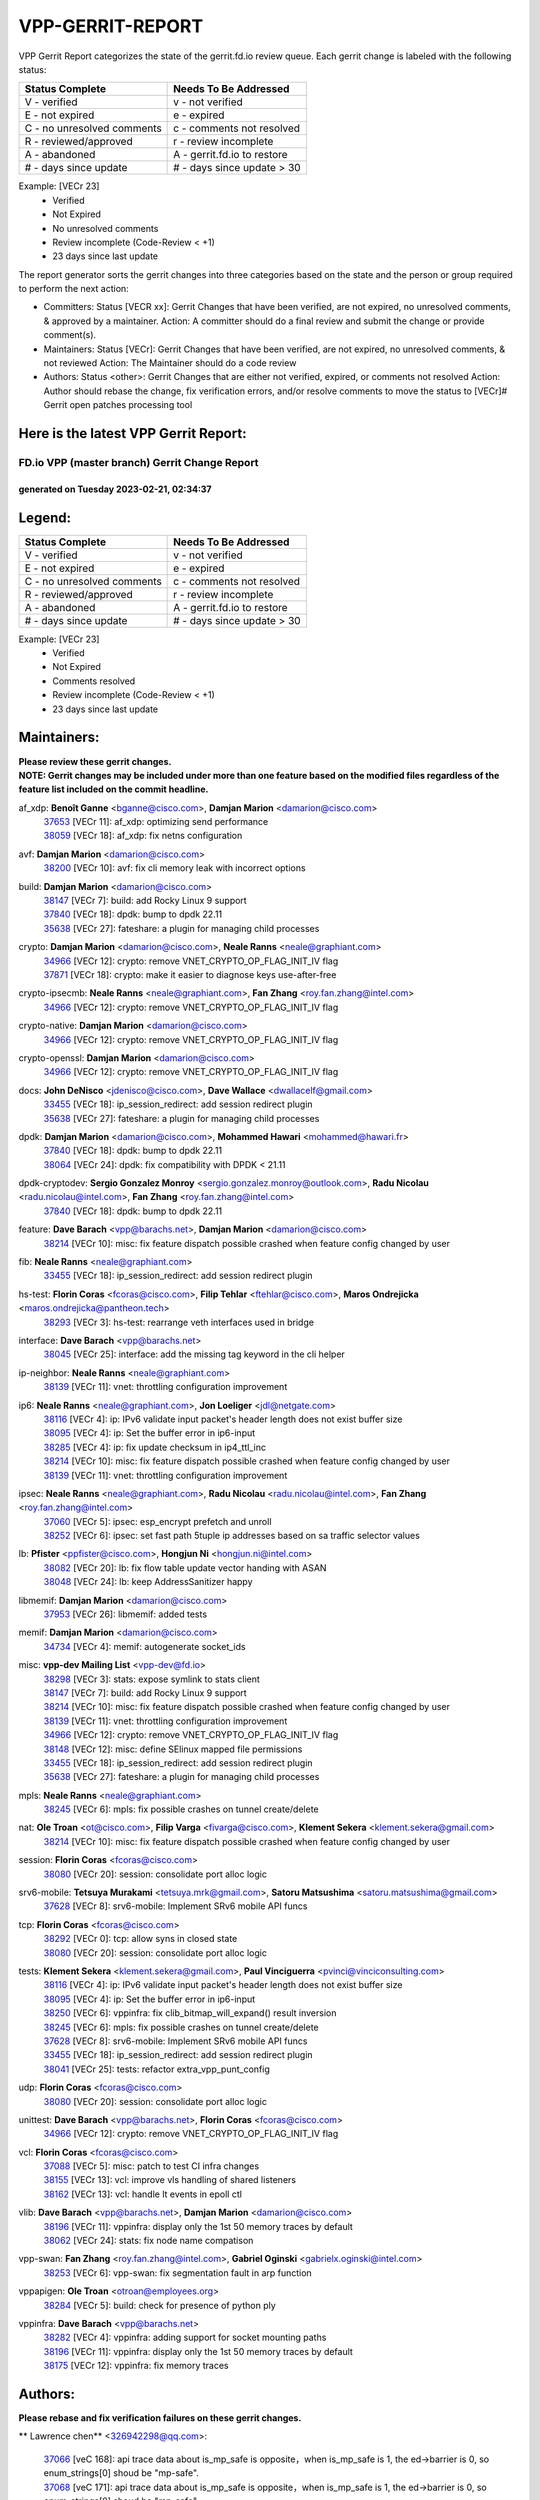 #################
VPP-GERRIT-REPORT
#################

VPP Gerrit Report categorizes the state of the gerrit.fd.io review queue.  Each gerrit change is labeled with the following status:

========================== ===========================
Status Complete            Needs To Be Addressed
========================== ===========================
V - verified               v - not verified
E - not expired            e - expired
C - no unresolved comments c - comments not resolved
R - reviewed/approved      r - review incomplete
A - abandoned              A - gerrit.fd.io to restore
# - days since update      # - days since update > 30
========================== ===========================

Example: [VECr 23]
    - Verified
    - Not Expired
    - No unresolved comments
    - Review incomplete (Code-Review < +1)
    - 23 days since last update

The report generator sorts the gerrit changes into three categories based on the state and the person or group required to perform the next action:

- Committers:
  Status [VECR xx]: Gerrit Changes that have been verified, are not expired, no unresolved comments, & approved by a maintainer.
  Action: A committer should do a final review and submit the change or provide comment(s).

- Maintainers:
  Status [VECr]: Gerrit Changes that have been verified, are not expired, no unresolved comments, & not reviewed
  Action: The Maintainer should do a code review

- Authors:
  Status <other>: Gerrit Changes that are either not verified, expired, or comments not resolved
  Action: Author should rebase the change, fix verification errors, and/or resolve comments to move the status to [VECr]# Gerrit open patches processing tool

Here is the latest VPP Gerrit Report:
-------------------------------------

==============================================
FD.io VPP (master branch) Gerrit Change Report
==============================================
--------------------------------------------
generated on Tuesday 2023-02-21, 02:34:37
--------------------------------------------


Legend:
-------
========================== ===========================
Status Complete            Needs To Be Addressed
========================== ===========================
V - verified               v - not verified
E - not expired            e - expired
C - no unresolved comments c - comments not resolved
R - reviewed/approved      r - review incomplete
A - abandoned              A - gerrit.fd.io to restore
# - days since update      # - days since update > 30
========================== ===========================

Example: [VECr 23]
    - Verified
    - Not Expired
    - Comments resolved
    - Review incomplete (Code-Review < +1)
    - 23 days since last update


Maintainers:
------------
| **Please review these gerrit changes.**

| **NOTE: Gerrit changes may be included under more than one feature based on the modified files regardless of the feature list included on the commit headline.**

af_xdp: **Benoît Ganne** <bganne@cisco.com>, **Damjan Marion** <damarion@cisco.com>
  | `37653 <https:////gerrit.fd.io/r/c/vpp/+/37653>`_ [VECr 11]: af_xdp: optimizing send performance
  | `38059 <https:////gerrit.fd.io/r/c/vpp/+/38059>`_ [VECr 18]: af_xdp: fix netns configuration

avf: **Damjan Marion** <damarion@cisco.com>
  | `38200 <https:////gerrit.fd.io/r/c/vpp/+/38200>`_ [VECr 10]: avf: fix cli memory leak with incorrect options

build: **Damjan Marion** <damarion@cisco.com>
  | `38147 <https:////gerrit.fd.io/r/c/vpp/+/38147>`_ [VECr 7]: build: add Rocky Linux 9 support
  | `37840 <https:////gerrit.fd.io/r/c/vpp/+/37840>`_ [VECr 18]: dpdk: bump to dpdk 22.11
  | `35638 <https:////gerrit.fd.io/r/c/vpp/+/35638>`_ [VECr 27]: fateshare: a plugin for managing child processes

crypto: **Damjan Marion** <damarion@cisco.com>, **Neale Ranns** <neale@graphiant.com>
  | `34966 <https:////gerrit.fd.io/r/c/vpp/+/34966>`_ [VECr 12]: crypto: remove VNET_CRYPTO_OP_FLAG_INIT_IV flag
  | `37871 <https:////gerrit.fd.io/r/c/vpp/+/37871>`_ [VECr 18]: crypto: make it easier to diagnose keys use-after-free

crypto-ipsecmb: **Neale Ranns** <neale@graphiant.com>, **Fan Zhang** <roy.fan.zhang@intel.com>
  | `34966 <https:////gerrit.fd.io/r/c/vpp/+/34966>`_ [VECr 12]: crypto: remove VNET_CRYPTO_OP_FLAG_INIT_IV flag

crypto-native: **Damjan Marion** <damarion@cisco.com>
  | `34966 <https:////gerrit.fd.io/r/c/vpp/+/34966>`_ [VECr 12]: crypto: remove VNET_CRYPTO_OP_FLAG_INIT_IV flag

crypto-openssl: **Damjan Marion** <damarion@cisco.com>
  | `34966 <https:////gerrit.fd.io/r/c/vpp/+/34966>`_ [VECr 12]: crypto: remove VNET_CRYPTO_OP_FLAG_INIT_IV flag

docs: **John DeNisco** <jdenisco@cisco.com>, **Dave Wallace** <dwallacelf@gmail.com>
  | `33455 <https:////gerrit.fd.io/r/c/vpp/+/33455>`_ [VECr 18]: ip_session_redirect: add session redirect plugin
  | `35638 <https:////gerrit.fd.io/r/c/vpp/+/35638>`_ [VECr 27]: fateshare: a plugin for managing child processes

dpdk: **Damjan Marion** <damarion@cisco.com>, **Mohammed Hawari** <mohammed@hawari.fr>
  | `37840 <https:////gerrit.fd.io/r/c/vpp/+/37840>`_ [VECr 18]: dpdk: bump to dpdk 22.11
  | `38064 <https:////gerrit.fd.io/r/c/vpp/+/38064>`_ [VECr 24]: dpdk: fix compatibility with DPDK < 21.11

dpdk-cryptodev: **Sergio Gonzalez Monroy** <sergio.gonzalez.monroy@outlook.com>, **Radu Nicolau** <radu.nicolau@intel.com>, **Fan Zhang** <roy.fan.zhang@intel.com>
  | `37840 <https:////gerrit.fd.io/r/c/vpp/+/37840>`_ [VECr 18]: dpdk: bump to dpdk 22.11

feature: **Dave Barach** <vpp@barachs.net>, **Damjan Marion** <damarion@cisco.com>
  | `38214 <https:////gerrit.fd.io/r/c/vpp/+/38214>`_ [VECr 10]: misc: fix feature dispatch possible crashed when feature config changed by user

fib: **Neale Ranns** <neale@graphiant.com>
  | `33455 <https:////gerrit.fd.io/r/c/vpp/+/33455>`_ [VECr 18]: ip_session_redirect: add session redirect plugin

hs-test: **Florin Coras** <fcoras@cisco.com>, **Filip Tehlar** <ftehlar@cisco.com>, **Maros Ondrejicka** <maros.ondrejicka@pantheon.tech>
  | `38293 <https:////gerrit.fd.io/r/c/vpp/+/38293>`_ [VECr 3]: hs-test: rearrange veth interfaces used in bridge

interface: **Dave Barach** <vpp@barachs.net>
  | `38045 <https:////gerrit.fd.io/r/c/vpp/+/38045>`_ [VECr 25]: interface: add the missing tag keyword in the cli helper

ip-neighbor: **Neale Ranns** <neale@graphiant.com>
  | `38139 <https:////gerrit.fd.io/r/c/vpp/+/38139>`_ [VECr 11]: vnet: throttling configuration improvement

ip6: **Neale Ranns** <neale@graphiant.com>, **Jon Loeliger** <jdl@netgate.com>
  | `38116 <https:////gerrit.fd.io/r/c/vpp/+/38116>`_ [VECr 4]: ip: IPv6 validate input packet's header length does not exist buffer size
  | `38095 <https:////gerrit.fd.io/r/c/vpp/+/38095>`_ [VECr 4]: ip: Set the buffer error in ip6-input
  | `38285 <https:////gerrit.fd.io/r/c/vpp/+/38285>`_ [VECr 4]: ip: fix update checksum in ip4_ttl_inc
  | `38214 <https:////gerrit.fd.io/r/c/vpp/+/38214>`_ [VECr 10]: misc: fix feature dispatch possible crashed when feature config changed by user
  | `38139 <https:////gerrit.fd.io/r/c/vpp/+/38139>`_ [VECr 11]: vnet: throttling configuration improvement

ipsec: **Neale Ranns** <neale@graphiant.com>, **Radu Nicolau** <radu.nicolau@intel.com>, **Fan Zhang** <roy.fan.zhang@intel.com>
  | `37060 <https:////gerrit.fd.io/r/c/vpp/+/37060>`_ [VECr 5]: ipsec: esp_encrypt prefetch and unroll
  | `38252 <https:////gerrit.fd.io/r/c/vpp/+/38252>`_ [VECr 6]: ipsec: set fast path 5tuple ip addresses based on sa traffic selector values

lb: **Pfister** <ppfister@cisco.com>, **Hongjun Ni** <hongjun.ni@intel.com>
  | `38082 <https:////gerrit.fd.io/r/c/vpp/+/38082>`_ [VECr 20]: lb: fix flow table update vector handing with ASAN
  | `38048 <https:////gerrit.fd.io/r/c/vpp/+/38048>`_ [VECr 24]: lb: keep AddressSanitizer happy

libmemif: **Damjan Marion** <damarion@cisco.com>
  | `37953 <https:////gerrit.fd.io/r/c/vpp/+/37953>`_ [VECr 26]: libmemif: added tests

memif: **Damjan Marion** <damarion@cisco.com>
  | `34734 <https:////gerrit.fd.io/r/c/vpp/+/34734>`_ [VECr 4]: memif: autogenerate socket_ids

misc: **vpp-dev Mailing List** <vpp-dev@fd.io>
  | `38298 <https:////gerrit.fd.io/r/c/vpp/+/38298>`_ [VECr 3]: stats: expose symlink to stats client
  | `38147 <https:////gerrit.fd.io/r/c/vpp/+/38147>`_ [VECr 7]: build: add Rocky Linux 9 support
  | `38214 <https:////gerrit.fd.io/r/c/vpp/+/38214>`_ [VECr 10]: misc: fix feature dispatch possible crashed when feature config changed by user
  | `38139 <https:////gerrit.fd.io/r/c/vpp/+/38139>`_ [VECr 11]: vnet: throttling configuration improvement
  | `34966 <https:////gerrit.fd.io/r/c/vpp/+/34966>`_ [VECr 12]: crypto: remove VNET_CRYPTO_OP_FLAG_INIT_IV flag
  | `38148 <https:////gerrit.fd.io/r/c/vpp/+/38148>`_ [VECr 12]: misc: define SElinux mapped file permissions
  | `33455 <https:////gerrit.fd.io/r/c/vpp/+/33455>`_ [VECr 18]: ip_session_redirect: add session redirect plugin
  | `35638 <https:////gerrit.fd.io/r/c/vpp/+/35638>`_ [VECr 27]: fateshare: a plugin for managing child processes

mpls: **Neale Ranns** <neale@graphiant.com>
  | `38245 <https:////gerrit.fd.io/r/c/vpp/+/38245>`_ [VECr 6]: mpls: fix possible crashes on tunnel create/delete

nat: **Ole Troan** <ot@cisco.com>, **Filip Varga** <fivarga@cisco.com>, **Klement Sekera** <klement.sekera@gmail.com>
  | `38214 <https:////gerrit.fd.io/r/c/vpp/+/38214>`_ [VECr 10]: misc: fix feature dispatch possible crashed when feature config changed by user

session: **Florin Coras** <fcoras@cisco.com>
  | `38080 <https:////gerrit.fd.io/r/c/vpp/+/38080>`_ [VECr 20]: session: consolidate port alloc logic

srv6-mobile: **Tetsuya Murakami** <tetsuya.mrk@gmail.com>, **Satoru Matsushima** <satoru.matsushima@gmail.com>
  | `37628 <https:////gerrit.fd.io/r/c/vpp/+/37628>`_ [VECr 8]: srv6-mobile: Implement SRv6 mobile API funcs

tcp: **Florin Coras** <fcoras@cisco.com>
  | `38292 <https:////gerrit.fd.io/r/c/vpp/+/38292>`_ [VECr 0]: tcp: allow syns in closed state
  | `38080 <https:////gerrit.fd.io/r/c/vpp/+/38080>`_ [VECr 20]: session: consolidate port alloc logic

tests: **Klement Sekera** <klement.sekera@gmail.com>, **Paul Vinciguerra** <pvinci@vinciconsulting.com>
  | `38116 <https:////gerrit.fd.io/r/c/vpp/+/38116>`_ [VECr 4]: ip: IPv6 validate input packet's header length does not exist buffer size
  | `38095 <https:////gerrit.fd.io/r/c/vpp/+/38095>`_ [VECr 4]: ip: Set the buffer error in ip6-input
  | `38250 <https:////gerrit.fd.io/r/c/vpp/+/38250>`_ [VECr 6]: vppinfra: fix clib_bitmap_will_expand() result inversion
  | `38245 <https:////gerrit.fd.io/r/c/vpp/+/38245>`_ [VECr 6]: mpls: fix possible crashes on tunnel create/delete
  | `37628 <https:////gerrit.fd.io/r/c/vpp/+/37628>`_ [VECr 8]: srv6-mobile: Implement SRv6 mobile API funcs
  | `33455 <https:////gerrit.fd.io/r/c/vpp/+/33455>`_ [VECr 18]: ip_session_redirect: add session redirect plugin
  | `38041 <https:////gerrit.fd.io/r/c/vpp/+/38041>`_ [VECr 25]: tests: refactor extra_vpp_punt_config

udp: **Florin Coras** <fcoras@cisco.com>
  | `38080 <https:////gerrit.fd.io/r/c/vpp/+/38080>`_ [VECr 20]: session: consolidate port alloc logic

unittest: **Dave Barach** <vpp@barachs.net>, **Florin Coras** <fcoras@cisco.com>
  | `34966 <https:////gerrit.fd.io/r/c/vpp/+/34966>`_ [VECr 12]: crypto: remove VNET_CRYPTO_OP_FLAG_INIT_IV flag

vcl: **Florin Coras** <fcoras@cisco.com>
  | `37088 <https:////gerrit.fd.io/r/c/vpp/+/37088>`_ [VECr 5]: misc: patch to test CI infra changes
  | `38155 <https:////gerrit.fd.io/r/c/vpp/+/38155>`_ [VECr 13]: vcl: improve vls handling of shared listeners
  | `38162 <https:////gerrit.fd.io/r/c/vpp/+/38162>`_ [VECr 13]: vcl: handle lt events in epoll ctl

vlib: **Dave Barach** <vpp@barachs.net>, **Damjan Marion** <damarion@cisco.com>
  | `38196 <https:////gerrit.fd.io/r/c/vpp/+/38196>`_ [VECr 11]: vppinfra: display only the 1st 50 memory traces by default
  | `38062 <https:////gerrit.fd.io/r/c/vpp/+/38062>`_ [VECr 24]: stats: fix node name compatison

vpp-swan: **Fan Zhang** <roy.fan.zhang@intel.com>, **Gabriel Oginski** <gabrielx.oginski@intel.com>
  | `38253 <https:////gerrit.fd.io/r/c/vpp/+/38253>`_ [VECr 6]: vpp-swan: fix segmentation fault in arp function

vppapigen: **Ole Troan** <otroan@employees.org>
  | `38284 <https:////gerrit.fd.io/r/c/vpp/+/38284>`_ [VECr 5]: build: check for presence of python ply

vppinfra: **Dave Barach** <vpp@barachs.net>
  | `38282 <https:////gerrit.fd.io/r/c/vpp/+/38282>`_ [VECr 4]: vppinfra: adding support for socket mounting paths
  | `38196 <https:////gerrit.fd.io/r/c/vpp/+/38196>`_ [VECr 11]: vppinfra: display only the 1st 50 memory traces by default
  | `38175 <https:////gerrit.fd.io/r/c/vpp/+/38175>`_ [VECr 12]: vppinfra: fix memory traces

Authors:
--------
**Please rebase and fix verification failures on these gerrit changes.**

** Lawrence chen** <326942298@qq.com>:

  | `37066 <https:////gerrit.fd.io/r/c/vpp/+/37066>`_ [veC 168]: api trace data about is_mp_safe is opposite，when is_mp_safe is 1, the ed->barrier is 0, so enum_strings[0] shoud be "mp-safe".
  | `37068 <https:////gerrit.fd.io/r/c/vpp/+/37068>`_ [veC 171]: api trace data about is_mp_safe is opposite，when is_mp_safe is 1, the ed->barrier is 0, so enum_strings[0] shoud be "mp-safe".

**Alexander Skorichenko** <askorichenko@netgate.com>:

  | `38011 <https:////gerrit.fd.io/r/c/vpp/+/38011>`_ [vEC 24]: wireguard: move buffer when insufficient pre_data left
  | `37656 <https:////gerrit.fd.io/r/c/vpp/+/37656>`_ [Vec 70]: arp: fix arp request for ip4-glean node

**Andrew Yourtchenko** <ayourtch@gmail.com>:

  | `32164 <https:////gerrit.fd.io/r/c/vpp/+/32164>`_ [VeC 90]: acl: change the algorithm for cleaning the sessions from purgatory

**Arthur de Kerhor** <arthurdekerhor@gmail.com>:

  | `37673 <https:////gerrit.fd.io/r/c/vpp/+/37673>`_ [vEC 3]: ipsec: add per-SA error counters
  | `32695 <https:////gerrit.fd.io/r/c/vpp/+/32695>`_ [Vec 63]: ip: add support for buffer offload metadata in ip midchain

**Atzm Watanabe** <atzmism@gmail.com>:

  | `36935 <https:////gerrit.fd.io/r/c/vpp/+/36935>`_ [VeC 167]: ikev2: accept rekey request for IKE SA

**Benoît Ganne** <bganne@cisco.com>:

  | `34965 <https:////gerrit.fd.io/r/c/vpp/+/34965>`_ [VEc 3]: ipsec: make pre-shared keys harder to misuse
  | `37313 <https:////gerrit.fd.io/r/c/vpp/+/37313>`_ [VeC 132]: build: add sanitizer option to configure script

**Daniel Beres** <dberes@cisco.com>:

  | `37071 <https:////gerrit.fd.io/r/c/vpp/+/37071>`_ [VEc 26]: ebuild: adding libmemif to debian packages

**Dastin Wilski** <dastin.wilski@gmail.com>:

  | `37836 <https:////gerrit.fd.io/r/c/vpp/+/37836>`_ [VEc 4]: dpdk-cryptodev: enq/deq scheme rework
  | `37835 <https:////gerrit.fd.io/r/c/vpp/+/37835>`_ [VEc 5]: crypto-ipsecmb: crypto_key prefetch and unrolling for aes-gcm

**Dave Wallace** <dwallacelf@gmail.com>:

  | `37420 <https:////gerrit.fd.io/r/c/vpp/+/37420>`_ [Vec 95]: tests: remove intermittent failing tests on vpp_debug image

**Duncan Eastoe** <duncaneastoe+github@gmail.com>:

  | `37750 <https:////gerrit.fd.io/r/c/vpp/+/37750>`_ [VeC 74]: stats: fix memory leak in stat_segment_dump_r()

**Dzmitry Sautsa** <dzmitry.sautsa@nokia.com>:

  | `37296 <https:////gerrit.fd.io/r/c/vpp/+/37296>`_ [VeC 129]: dpdk: use adapter MTU in max_frame_size setting

**Filip Varga** <fivarga@cisco.com>:

  | `35444 <https:////gerrit.fd.io/r/c/vpp/+/35444>`_ [veC 117]: nat: nat44-ed cleanup & improvements
  | `35966 <https:////gerrit.fd.io/r/c/vpp/+/35966>`_ [veC 117]: nat: nat44-ed update timeout api
  | `35903 <https:////gerrit.fd.io/r/c/vpp/+/35903>`_ [VeC 117]: nat: nat66 cli bug fix
  | `34929 <https:////gerrit.fd.io/r/c/vpp/+/34929>`_ [veC 117]: nat: det44 map configuration improvements
  | `36724 <https:////gerrit.fd.io/r/c/vpp/+/36724>`_ [VeC 117]: nat: fixing incosistency in use of sw_if_index
  | `36480 <https:////gerrit.fd.io/r/c/vpp/+/36480>`_ [VeC 117]: nat: nat64 fix add_del calls requirements

**Florin Coras** <florin.coras@gmail.com>:

  | `38303 <https:////gerrit.fd.io/r/c/vpp/+/38303>`_ [vEC 0]: session: track app session closes

**Gabriel Oginski** <gabrielx.oginski@intel.com>:

  | `38254 <https:////gerrit.fd.io/r/c/vpp/+/38254>`_ [VEc 0]: vpp-swan: fix memory leaks
  | `37764 <https:////gerrit.fd.io/r/c/vpp/+/37764>`_ [VEc 13]: wireguard: under-load state determination update

**GaoChX** <chiso.gao@gmail.com>:

  | `37010 <https:////gerrit.fd.io/r/c/vpp/+/37010>`_ [VeC 42]: interface: fix crash if vnet_hw_if_get_rx_queue return zero
  | `37153 <https:////gerrit.fd.io/r/c/vpp/+/37153>`_ [VeC 42]: nat: nat44-ed get out2in workers failed for static mapping without port

**Hedi Bouattour** <hedibouattour2010@gmail.com>:

  | `37248 <https:////gerrit.fd.io/r/c/vpp/+/37248>`_ [VeC 146]: urpf: add show urpf cli

**Huawei LI** <lihuawei_zzu@163.com>:

  | `37727 <https:////gerrit.fd.io/r/c/vpp/+/37727>`_ [Vec 68]: nat: make nat44 session limit api reinit flow_hash with new buckets.
  | `37726 <https:////gerrit.fd.io/r/c/vpp/+/37726>`_ [Vec 79]: nat: fix crash when set nat44 session limit with nonexisted vrf.
  | `37379 <https:////gerrit.fd.io/r/c/vpp/+/37379>`_ [VeC 90]: policer: fix crash when delete interface policer classify.
  | `37651 <https:////gerrit.fd.io/r/c/vpp/+/37651>`_ [VeC 90]: classify: fix classify session cli.

**Jing Peng** <jing@meter.com>:

  | `36578 <https:////gerrit.fd.io/r/c/vpp/+/36578>`_ [VeC 117]: nat: fix nat44-ed outside address selection
  | `36597 <https:////gerrit.fd.io/r/c/vpp/+/36597>`_ [VeC 117]: nat: fix nat44-ed API
  | `37058 <https:////gerrit.fd.io/r/c/vpp/+/37058>`_ [VeC 173]: vppapigen: fix json build error

**Kai Luo** <kailuo.nk@gmail.com>:

  | `37269 <https:////gerrit.fd.io/r/c/vpp/+/37269>`_ [VeC 135]: memif: fix uninitialized variable warning

**Klement Sekera** <klement.sekera@gmail.com>:

  | `38042 <https:////gerrit.fd.io/r/c/vpp/+/38042>`_ [VEc 7]: tests: enhance counter comparison error message

**Leyi Rong** <leyi.rong@intel.com>:

  | `37853 <https:////gerrit.fd.io/r/c/vpp/+/37853>`_ [VeC 60]: avf: performance optimization when CLIB_HAVE_VEC512 is enabled

**Liangxing Wang** <liangxing.wang@arm.com>:

  | `37912 <https:////gerrit.fd.io/r/c/vpp/+/37912>`_ [VEc 1]: memif: fix input vector rate of memif-input node

**Luo Yaozu** <luoyaozu@foxmail.com>:

  | `37691 <https:////gerrit.fd.io/r/c/vpp/+/37691>`_ [VeC 53]: vlib: fix vlib_log for elog

**Matz von Finckenstein** <matz.vf@gmail.com>:

  | `38091 <https:////gerrit.fd.io/r/c/vpp/+/38091>`_ [VEc 7]: stats: Updated go version URL for the install script Added log flag to pass in logging file destination as an alternate logging destination from syslog

**Maxime Peim** <mpeim@cisco.com>:

  | `37865 <https:////gerrit.fd.io/r/c/vpp/+/37865>`_ [VEc 26]: ipsec: huge anti-replay window support
  | `37941 <https:////gerrit.fd.io/r/c/vpp/+/37941>`_ [VeC 31]: classify: bypass drop filter on specific error

**Miguel Borges de Freitas** <miguel-r-freitas@alticelabs.com>:

  | `37532 <https:////gerrit.fd.io/r/c/vpp/+/37532>`_ [Vec 76]: cnat: fix cnat_translation_cli_add_del call for del with INVALID_INDEX

**Miklos Tirpak** <miklos.tirpak@gmail.com>:

  | `36021 <https:////gerrit.fd.io/r/c/vpp/+/36021>`_ [VeC 117]: nat: fix tcp session reopen in nat44-ed

**Mohammed HAWARI** <momohawari@gmail.com>:

  | `33726 <https:////gerrit.fd.io/r/c/vpp/+/33726>`_ [VeC 131]: vlib: introduce an inter worker interrupts efds

**Nathan Skrzypczak** <nathan.skrzypczak@gmail.com>:

  | `34713 <https:////gerrit.fd.io/r/c/vpp/+/34713>`_ [VeC 137]: vppinfra: improve & test abstract socket
  | `31449 <https:////gerrit.fd.io/r/c/vpp/+/31449>`_ [veC 143]: cnat: dont compute offloaded cksums
  | `32820 <https:////gerrit.fd.io/r/c/vpp/+/32820>`_ [VeC 143]: cnat: better cnat snat-policy cli
  | `33264 <https:////gerrit.fd.io/r/c/vpp/+/33264>`_ [VeC 143]: pbl: Port based balancer
  | `32821 <https:////gerrit.fd.io/r/c/vpp/+/32821>`_ [VeC 143]: cnat: add ip/client bihash
  | `29748 <https:////gerrit.fd.io/r/c/vpp/+/29748>`_ [VeC 143]: cnat: remove rwlock on ts
  | `34108 <https:////gerrit.fd.io/r/c/vpp/+/34108>`_ [VeC 143]: cnat: flag to disable rsession
  | `32271 <https:////gerrit.fd.io/r/c/vpp/+/32271>`_ [VeC 143]: memif: add support for ns abstract sockets

**Neale Ranns** <neale@graphiant.com>:

  | `38092 <https:////gerrit.fd.io/r/c/vpp/+/38092>`_ [VEc 4]: ip: IP address family common input node

**Ole Troan** <otroan@employees.org>:

  | `37766 <https:////gerrit.fd.io/r/c/vpp/+/37766>`_ [veC 68]: papi: vla list of fixed strings

**Sergey Matov** <sergey.matov@travelping.com>:

  | `31319 <https:////gerrit.fd.io/r/c/vpp/+/31319>`_ [VeC 117]: nat: DET: Allow unknown protocol translation

**Stanislav Zaikin** <zstaseg@gmail.com>:

  | `36110 <https:////gerrit.fd.io/r/c/vpp/+/36110>`_ [VEc 27]: virtio: allocate frame per interface

**Takeru Hayasaka** <hayatake396@gmail.com>:

  | `37939 <https:////gerrit.fd.io/r/c/vpp/+/37939>`_ [VEc 18]: ip: support flow-hash gtpv1teid

**Ted Chen** <znscnchen@gmail.com>:

  | `37162 <https:////gerrit.fd.io/r/c/vpp/+/37162>`_ [VeC 117]: nat: fix the wrong unformat type
  | `36790 <https:////gerrit.fd.io/r/c/vpp/+/36790>`_ [VeC 144]: map: lpm 128 lookup error.
  | `37143 <https:////gerrit.fd.io/r/c/vpp/+/37143>`_ [VeC 156]: classify: remove unnecessary reallocation

**Tianyu Li** <tianyu.li@arm.com>:

  | `37530 <https:////gerrit.fd.io/r/c/vpp/+/37530>`_ [vec 115]: dpdk: fix interface name w/ the same PCI bus/slot/function

**Vladimir Bernolak** <vladimir.bernolak@pantheon.tech>:

  | `36723 <https:////gerrit.fd.io/r/c/vpp/+/36723>`_ [VeC 117]: nat: det44 map configuration improvements + tests

**Vladislav Grishenko** <themiron@mail.ru>:

  | `35796 <https:////gerrit.fd.io/r/c/vpp/+/35796>`_ [VeC 77]: vlib: avoid non-mp-safe cli process node updates
  | `37241 <https:////gerrit.fd.io/r/c/vpp/+/37241>`_ [VeC 84]: nat: fix nat44_ed set_session_limit crash
  | `37263 <https:////gerrit.fd.io/r/c/vpp/+/37263>`_ [VeC 117]: nat: add nat44-ed session filtering by fib table
  | `37264 <https:////gerrit.fd.io/r/c/vpp/+/37264>`_ [VeC 117]: nat: fix nat44-ed outside address distribution
  | `37270 <https:////gerrit.fd.io/r/c/vpp/+/37270>`_ [VeC 145]: vppinfra: fix pool free bitmap allocation
  | `35721 <https:////gerrit.fd.io/r/c/vpp/+/35721>`_ [VeC 151]: vlib: stop worker threads on main loop exit
  | `35726 <https:////gerrit.fd.io/r/c/vpp/+/35726>`_ [VeC 151]: papi: fix socket api max message id calculation

**Vratko Polak** <vrpolak@cisco.com>:

  | `22575 <https:////gerrit.fd.io/r/c/vpp/+/22575>`_ [Vec 35]: api: fix vl_socket_write_ready
  | `37083 <https:////gerrit.fd.io/r/c/vpp/+/37083>`_ [Vec 159]: avf: tolerate socket events in avf_process_request

**Xiaoming Jiang** <jiangxiaoming@outlook.com>:

  | `37820 <https:////gerrit.fd.io/r/c/vpp/+/37820>`_ [Vec 33]: api: fix api msg thread safe setting not work
  | `37793 <https:////gerrit.fd.io/r/c/vpp/+/37793>`_ [VeC 70]: dpdk: plugin init should be protect by thread barrier
  | `37789 <https:////gerrit.fd.io/r/c/vpp/+/37789>`_ [VeC 72]: vlib: fix ASAN fake stack size set error when switching to process
  | `37777 <https:////gerrit.fd.io/r/c/vpp/+/37777>`_ [VeC 74]: stats: fix node name compare error when updating stats segment
  | `37776 <https:////gerrit.fd.io/r/c/vpp/+/37776>`_ [VeC 74]: vlib: fix macro define command not work in startup config exec script
  | `37719 <https:////gerrit.fd.io/r/c/vpp/+/37719>`_ [VeC 83]: crypto: fix async frame memory crash if frame pool expanded when using
  | `37681 <https:////gerrit.fd.io/r/c/vpp/+/37681>`_ [Vec 86]: udp: hand off packet to right session thread
  | `36704 <https:////gerrit.fd.io/r/c/vpp/+/36704>`_ [VeC 117]: nat: auto forward inbound packet for local server session app with snat
  | `37492 <https:////gerrit.fd.io/r/c/vpp/+/37492>`_ [VeC 122]: api: fix memory error with pending_rpc_requests in multi-thread environment
  | `37427 <https:////gerrit.fd.io/r/c/vpp/+/37427>`_ [veC 127]: crypto: fix crypto dequeue handlers should be setted by VNET_CRYPTO_ASYNC_OP_XX
  | `37376 <https:////gerrit.fd.io/r/c/vpp/+/37376>`_ [VeC 134]: vlib: unix cli - fix input's buffer may be freed when using
  | `37375 <https:////gerrit.fd.io/r/c/vpp/+/37375>`_ [VeC 135]: ipsec: fix ipsec linked key not freed when sa deleted
  | `36808 <https:////gerrit.fd.io/r/c/vpp/+/36808>`_ [Vec 175]: arp: add support for Microsoft NLB unicast

**Xie Long** <barryxie@tencent.com>:

  | `30268 <https:////gerrit.fd.io/r/c/vpp/+/30268>`_ [veC 172]: ip: fixup crash when reassemble a lots of fragments.

**Xinyao Cai** <xinyao.cai@intel.com>:

  | `38299 <https:////gerrit.fd.io/r/c/vpp/+/38299>`_ [vEC 0]: avf: enable rss action of flow

**Yong Liu** <yong.liu@intel.com>:

  | `37821 <https:////gerrit.fd.io/r/c/vpp/+/37821>`_ [Vec 69]: session: map new segment when dma enabled
  | `37819 <https:////gerrit.fd.io/r/c/vpp/+/37819>`_ [VeC 69]: vlib: pre-alloc dma batch structure
  | `37823 <https:////gerrit.fd.io/r/c/vpp/+/37823>`_ [veC 69]: memif: support dma option
  | `37572 <https:////gerrit.fd.io/r/c/vpp/+/37572>`_ [VeC 69]: vlib: support dma map extended memory
  | `37574 <https:////gerrit.fd.io/r/c/vpp/+/37574>`_ [VeC 69]: dma_intel: add cbdma device support
  | `37573 <https:////gerrit.fd.io/r/c/vpp/+/37573>`_ [VeC 69]: dma_intel: add native dsa device driver

**Yulong Pei** <yulong.pei@intel.com>:

  | `38135 <https:////gerrit.fd.io/r/c/vpp/+/38135>`_ [VEc 6]: af_xdp: change default queue size as kernel xsk default

**jinhui li** <lijh_7@chinatelecom.cn>:

  | `36901 <https:////gerrit.fd.io/r/c/vpp/+/36901>`_ [VeC 158]: interface: fix 4 or more interfaces equality comparison bug with xor operation using (a^a)^(b^b)

**jinshaohui** <jinsh11@chinatelecom.cn>:

  | `30929 <https:////gerrit.fd.io/r/c/vpp/+/30929>`_ [Vec 97]: vppinfra: fix memory issue in mhash
  | `37297 <https:////gerrit.fd.io/r/c/vpp/+/37297>`_ [Vec 100]: ping: fix ping ipv6 address set packet size greater than  mtu,packet drop

**mahdi varasteh** <mahdy.varasteh@gmail.com>:

  | `36726 <https:////gerrit.fd.io/r/c/vpp/+/36726>`_ [veC 85]: nat: add local addresses correctly in nat lb static mapping
  | `37566 <https:////gerrit.fd.io/r/c/vpp/+/37566>`_ [veC 105]: policer: add policer classify to output path
  | `34812 <https:////gerrit.fd.io/r/c/vpp/+/34812>`_ [Vec 117]: interface: more cleaning after set flags is failed in vnet_create_sw_interface

**steven luong** <sluong@cisco.com>:

  | `37105 <https:////gerrit.fd.io/r/c/vpp/+/37105>`_ [VeC 131]: vppinfra: add time error counters to stats segment

Legend:
-------
========================== ===========================
Status Complete            Needs To Be Addressed
========================== ===========================
V - verified               v - not verified
E - not expired            e - expired
C - no unresolved comments c - comments not resolved
R - reviewed/approved      r - review incomplete
A - abandoned              A - gerrit.fd.io to restore
# - days since update      # - days since update > 30
========================== ===========================

Example: [VECr 23]
    - Verified
    - Not Expired
    - Comments resolved
    - Review incomplete (Code-Review < +1)
    - 23 days since last update


Statistics:
-----------
================ ===
Patches assigned
================ ===
authors          102
maintainers      40
committers       0
abandoned        0
================ ===

